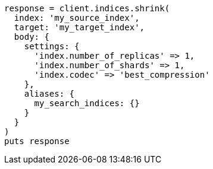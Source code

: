 [source, ruby]
----
response = client.indices.shrink(
  index: 'my_source_index',
  target: 'my_target_index',
  body: {
    settings: {
      'index.number_of_replicas' => 1,
      'index.number_of_shards' => 1,
      'index.codec' => 'best_compression'
    },
    aliases: {
      my_search_indices: {}
    }
  }
)
puts response
----
